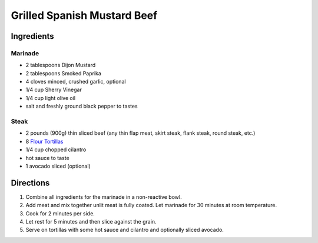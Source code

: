Grilled Spanish Mustard Beef
============================

Ingredients
-----------

Marinade
^^^^^^^^

-  2 tablespoons Dijon Mustard
-  2 tablespoons Smoked Paprika
-  4 cloves minced, crushed garlic, optional
-  1/4 cup Sherry Vinegar
-  1/4 cup light olive oil
-  salt and freshly ground black pepper to tastes

Steak
^^^^^

-  2 pounds (900g) thin sliced beef (any thin flap meat, skirt steak, flank
   steak, round steak, etc.)
-  8 `Flour Tortillas <#flour-tortillas>`__
-  1/4 cup chopped cilantro
-  hot sauce to taste
-  1 avocado sliced (optional)

Directions
----------

1. Combine all ingredients for the marinade in a non-reactive bowl.
2. Add meat and mix together unlit meat is fully coated. Let marinade
   for 30 minutes at room temperature.
3. Cook for 2 minutes per side.
4. Let rest for 5 minutes and then slice against the grain.
5. Serve on tortillas with some hot sauce and cilantro and optionally
   sliced avocado.


